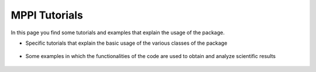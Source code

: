 MPPI Tutorials
==============

In this page you find some tutorials and examples that explain the usage of the package.

* Specific tutorials that explain the basic usage of the various classes of the package
 .. toctree::
   :maxdepth: 1

   tutorials/Tutorial_PwInput.ipynb
   tutorials/Tutorial_YamboInput.ipynb
   tutorials/Tutorial_QeCalculator.ipynb
   tutorials/Tutorial_YamboCalculator.ipynb
   tutorials/Tutorial_PwParser.ipynb
   tutorials/Tutorial_YamboParser.ipynb
   tutorials/Tutorial_Datasets.ipynb
   tutorials/Tutorial_QeParallelCalculator.ipynb

* Some examples in which the functionalities of the code are used to obtain and analyze scientific results

 .. toctree::
   :maxdepth: 2

   tutorials/Analysis_BandStructure.ipynb
   tutorials/Analysis_Dos.ipynb
